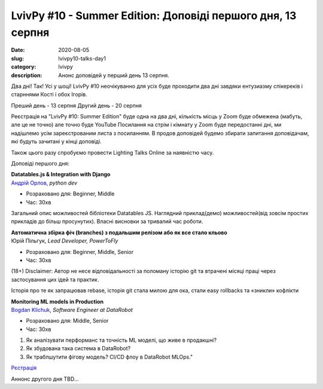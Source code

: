 LvivPy #10 - Summer Edition:  Доповіді першого дня, 13 серпня
#############################################################
:date: 2020-08-05
:slug: lvivpy10-talks-day1
:category: lvivpy
:description: Анонс доповідей у перший день 13 серпня.

Два дні! Так! Усі у шоці!
LvivPy #10 неочікуванно для усіх буде проходити два дні завдяки ентузиазму спікереків і старннями Кості і обох Ігорів.

Преший день - 13 серпня
Другий день - 20 серпня

Реєстрація на "LvivPy #10: Summer Edition" буде одна на два дні, кількість місць у Zoom буде обмежена (мабуть, але це не точно) але точно буде YouTube
Посилання на стрім і кімнату у Zoom буде передостанні дні, ми надішлемо усім зареєстрованим листа з посиланням.
В продов доповідей будемо збирати запитання доповідачам, які будуть зачитані у кінці доповіді.

Також цього разу спробуємо провести Lighting Talks Online за наявністю часу.

Доповіді першого дня:

| **Datatables.js & Integration with Django**
| `Андрій Орлов <https://www.facebook.com/orlan0045k>`_,  *python dev*

* Розраховано для: Beginner, Middle
* Час: 30хв

Загальний опис можливостей бібліотеки Datatables JS. Наглядний приклад(демо) можливостей(від зовсім простих прикладів до більш просунутих). Власні висновки за тривалий час роботи.

| **Автоматична збірка фіч (branches) з подальшим релізом або як все стало кльово**
| Юрій Пільгук, *Lead Developer, PowerToFly*

* Розраховано для: Beginner, Middle, Senior
* Час: 30хв

(18+)
Disclaimer: Автор не несе відповідальності за поломану історію git та втрачені місяці праці через застосування цих ідей та практик.

Історія про те як запрацював rebase,  історія git стала милою для ока, стали easy rollbacks та «зникли» кофлікти

| **Monitoring ML models in Production**
| `Bogdan Klichuk <https://facebook.com/klichukb>`_, *Software Engineer at DataRobot*

* Розраховано для: Middle, Senior
* Час: 30хв

1. Як аналізувати перформанс та точність ML моделі, що живе в продакшні?
2. Як збудована така система в DataRobot?
3. Як траблшутити фігову модель? CI/CD флоу в DataRobot MLOps."

`Рєстрація <https://www.meetup.com/uapycon/events/272005061/>`_
 
Аннонс другого дня TBD...